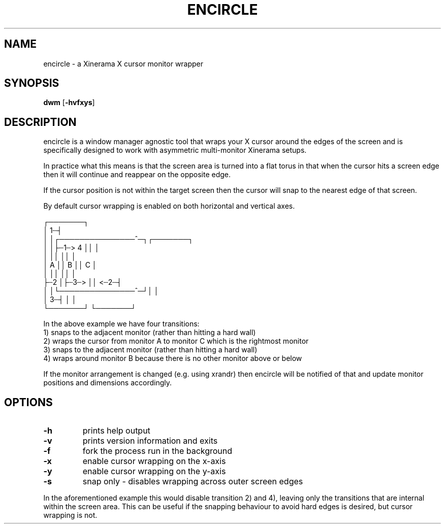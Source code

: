 .TH ENCIRCLE 1 encircle\-VERSION
.SH NAME
encircle \- a Xinerama X cursor monitor wrapper
.SH SYNOPSIS
.B dwm
.RB [ \-hvfxys ]
.SH DESCRIPTION
encircle is a window manager agnostic tool that wraps your X cursor around the
edges of the screen and is specifically designed to work with asymmetric
multi-monitor Xinerama setups.
.P
In practice what this means is that the screen area is turned into a flat
torus in that when the cursor hits a screen edge then it will continue and
reappear on the opposite edge.

If the cursor position is not within the target screen then the cursor will
snap to the nearest edge of that screen.

By default cursor wrapping is enabled on both horizontal and vertical axes.

   ┌───────┐
   │     1┄┤
   │       │┌───────────────^─┐┌───────┐
   │       │├┄1┄>           4 ││       │
   │       ││                 ││       │
   │   A   ││        B        ││   C   │
   │       ││                 ││       │
   ├┄2     │├┄3┄>             ││   <┄2┄┤
   │       │└───────────────^─┘│       │
   │     3┄┤                   │       │
   └───────┘                   └───────┘

In the above example we have four transitions:
   1) snaps to the adjacent monitor (rather than hitting a hard wall)
   2) wraps the cursor from monitor A to monitor C which is the rightmost monitor
   3) snaps to the adjacent monitor (rather than hitting a hard wall)
   4) wraps around monitor B because there is no other monitor above or below

If the monitor arrangement is changed (e.g. using xrandr) then encircle will be
notified of that and update monitor positions and dimensions accordingly.

.SH OPTIONS
.TP
.B \-h
prints help output
.TP
.B \-v
prints version information and exits
.TP
.B \-f
fork the process run in the background
.TP
.B \-x
enable cursor wrapping on the x-axis
.TP
.B \-y
enable cursor wrapping on the y-axis
.TP
.B \-s
snap only - disables wrapping across outer screen edges
.P
In the aforementioned example this would disable transition 2) and 4), leaving only
the transitions that are internal within the screen area. This can be useful if the
snapping behaviour to avoid hard edges is desired, but cursor wrapping is not.
